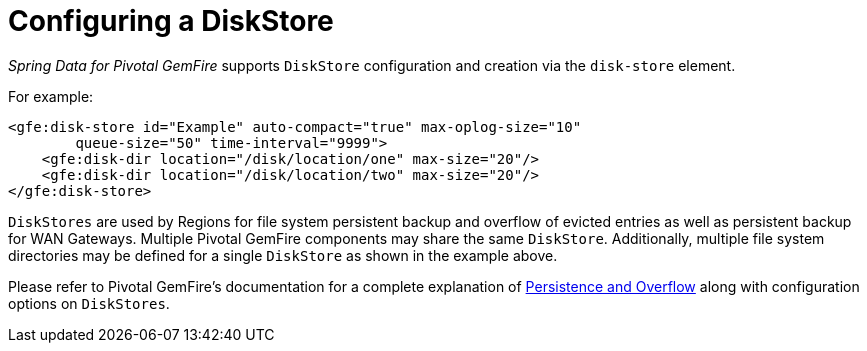 [[bootstrap:diskstore]]
= Configuring a DiskStore

_Spring Data for Pivotal GemFire_ supports `DiskStore` configuration and creation via the `disk-store` element.

For example:

[source,xml]
----
<gfe:disk-store id="Example" auto-compact="true" max-oplog-size="10"
        queue-size="50" time-interval="9999">
    <gfe:disk-dir location="/disk/location/one" max-size="20"/>
    <gfe:disk-dir location="/disk/location/two" max-size="20"/>
</gfe:disk-store>
----

`DiskStores` are used by Regions for file system persistent backup and overflow of evicted entries
as well as persistent backup for WAN Gateways.  Multiple Pivotal GemFire components may share the same `DiskStore`.
Additionally, multiple file system directories may be defined for a single `DiskStore` as shown in the example above.

Please refer to Pivotal GemFire's documentation for a complete explanation of
http://gemfire.docs.pivotal.io/95/geode/developing/storing_data_on_disk/chapter_overview.html[Persistence and Overflow]
along with configuration options on `DiskStores`.
